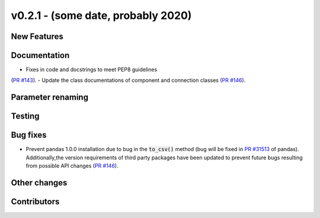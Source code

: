 v0.2.1 - (some date, probably 2020)
+++++++++++++++++++++++++++++++++++

New Features
############

Documentation
#############
- Fixes in code and docstrings to meet PEP8 guidelines
(`PR #143 <https://github.com/oemof/tespy/pull/143>`_).
- Update the class documentations of component and connection classes
(`PR #146 <https://github.com/oemof/tespy/pull/146>`_).

Parameter renaming
##################

Testing
#######

Bug fixes
#########
- Prevent pandas 1.0.0 installation due to bug in the :code:`to_csv()` method
  (bug will be fixed in
  `PR #31513 <https://github.com/pandas-dev/pandas/pull/31513>`_ of pandas).
  Additionally,the version requirements of third party packages have been
  updated to prevent future bugs resulting from possible API changes
  (`PR #146 <https://github.com/oemof/tespy/pull/146>`_).

Other changes
#############

Contributors
############
